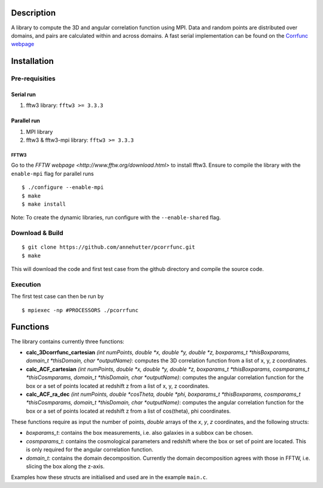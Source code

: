 Description
===========

A library to compute the 3D and angular correlation function using MPI. Data and random points are distributed over domains, and pairs are calculated within and across domains.
A fast serial implementation can be found on the `Corrfunc webpage <https://github.com/manodeep/Corrfunc>`__

Installation
============

Pre-requisities
---------------

Serial run
``````````

1. fftw3 library: ``fftw3 >= 3.3.3``

Parallel run
````````````

1. MPI library
2. fftw3 & fftw3-mpi library: ``fftw3 >= 3.3.3``

FFTW3
'''''

Go to the `FFTW webpage <http://www.fftw.org/download.html>` to install fftw3. Ensure to compile the library with the ``enable-mpi`` flag for parallel runs
::
    
    $ ./configure --enable-mpi
    $ make
    $ make install
    
Note: To create the dynamic libraries, run configure with the ``--enable-shared`` flag. 

Download & Build
----------------

::

    $ git clone https://github.com/annehutter/pcorrfunc.git
    $ make

This will download the code and first test case from the github directory and compile the source code.

Execution
---------

The first test case can then be run by
::

    $ mpiexec -np #PROCESSORS ./pcorrfunc

    
Functions
=========

The library contains currently three functions:

- **calc_3Dcorrfunc_cartesian** *(int numPoints, double *x, double *y, double *z, boxparams_t *thisBoxparams, domain_t *thisDomain, char *outputName)*: computes the 3D correlation function from a list of x, y, z coordinates.
- **calc_ACF_cartesian** *(int numPoints, double *x, double *y, double *z, boxparams_t *thisBoxparams, cosmparams_t *thisCosmparams, domain_t *thisDomain, char *outputName)*: computes the angular correlation function for the box or a set of points located at redshift z from a list of x, y, z coordinates.
- **calc_ACF_ra_dec** *(int numPoints, double *cosTheta, double *phi, boxparams_t *thisBoxparams, cosmparams_t *thisCosmparams, domain_t *thisDomain, char *outputName)*: computes the angular correlation function for the box or a set of points located at redshift z from a list of cos(theta), phi coordinates.

These functions require as input the number of points, *double* arrays of the *x*, *y*, *z* coordinates, and the following structs:

- *boxparams_t*: contains the box measurements, i.e. also galaxies in a subbox can be chosen.
- *cosmparams_t*: contains the cosmological parameters and redshift where the box or set of point are located. This is only required for the angular correlation function.
- *domain_t*: contains the domain decomposition. Currently the domain decomposition agrees with those in FFTW, i.e. slicing the box along the z-axis.

Examples how these structs are initialised and used are in the example ``main.c``.

